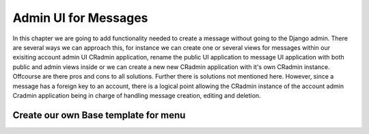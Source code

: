 .. _admin_ui_for_messages:

Admin UI for Messages
=====================
In this chapter we are going to add functionality needed to create a message without going to the Django admin. There
are several ways we can approach this, for instance we can create one or several views for messages within our exisiting
account admin UI CRadmin application, rename the public UI application to message UI application with both public and
admin views inside or we can create a new new CRadmin application with it's own CRadmin instance. Offcourse are there
pros and cons to all solutions. Further there is solutions not mentioned here. However, since a message has a foreign
key to an account, there is a logical point allowing the CRadmin instance of the account admin Cradmin application being
in charge of handling message creation, editing and deletion.

Create our own Base template for menu
-------------------------------------